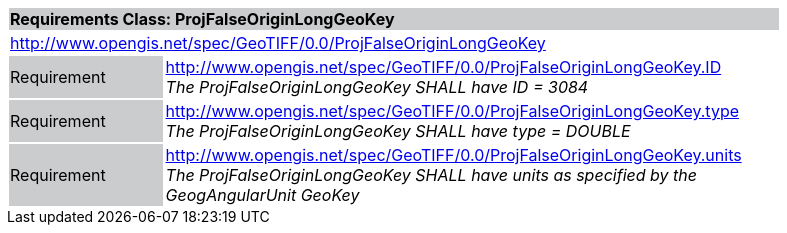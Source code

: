 [cols="1,4",width="90%"]
|===
2+|*Requirements Class: ProjFalseOriginLongGeoKey* {set:cellbgcolor:#CACCCE}
2+|http://www.opengis.net/spec/GeoTIFF/0.0/ProjFalseOriginLongGeoKey 
{set:cellbgcolor:#FFFFFF}

|Requirement {set:cellbgcolor:#CACCCE}
|http://www.opengis.net/spec/GeoTIFF/0.0/ProjFalseOriginLongGeoKey.ID +
_The ProjFalseOriginLongGeoKey SHALL have ID = 3084_
{set:cellbgcolor:#FFFFFF}

|Requirement {set:cellbgcolor:#CACCCE}
|http://www.opengis.net/spec/GeoTIFF/0.0/ProjFalseOriginLongGeoKey.type +
_The ProjFalseOriginLongGeoKey SHALL have type = DOUBLE_
{set:cellbgcolor:#FFFFFF}

|Requirement {set:cellbgcolor:#CACCCE}
|http://www.opengis.net/spec/GeoTIFF/0.0/ProjFalseOriginLongGeoKey.units +
_The ProjFalseOriginLongGeoKey SHALL have units as specified by the GeogAngularUnit GeoKey_
{set:cellbgcolor:#FFFFFF}
|===
